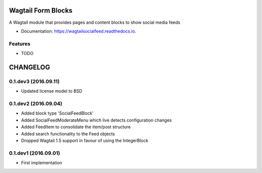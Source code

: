 ===============================
Wagtail Form Blocks
===============================


.. image:: https://img.shields.io/pypi/v/wagtailsocialfeed.svg
        :target: https://pypi.python.org/pypi/wagtailsocialfeed

.. image:: https://readthedocs.org/projects/wagtailsocialfeed/badge/?version=latest
        :target: https://wagtailsocialfeed.readthedocs.io/en/latest/?badge=latest
        :alt: Documentation Status

.. image:: https://travis-ci.org/LUKKIEN/wagtailsocialfeed.svg?branch=master
    :target: https://travis-ci.org/LUKKIEN/wagtailsocialfeed

A Wagtail module that provides pages and content blocks to show social media feeds

* Documentation: https://wagtailsocialfeed.readthedocs.io.


Features
--------

* TODO


=========
CHANGELOG
=========

0.1.dev3 (2016.09.11)
---------------------
+ Updated license model to BSD

0.1.dev2 (2016.09.04)
---------------------
+ Added block type 'SocialFeedBlock'
+ Added SocialFeedModerateMenu which live detects configuration changes
+ Added FeedItem to consolidate the item/post structure
+ Added search functionality to the Feed objects
+ Dropped Wagtail 1.5 support in favour of using the IntegerBlock

0.1.dev1 (2016.09.01)
---------------------
+ First implementation



